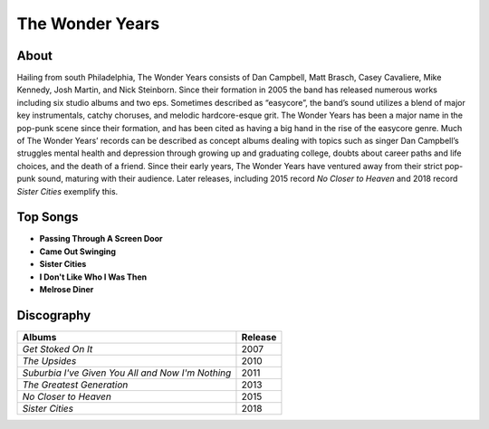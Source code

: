 The Wonder Years
================

.. image:: the_wonder_years.jpg
	:width: 50%

.. _image source: https://www.flickr.com/photos/deraustinson/9180556856/

About
-----

Hailing from south Philadelphia, The Wonder Years consists of Dan Campbell, 
Matt Brasch, Casey Cavaliere, Mike Kennedy, Josh Martin, and Nick Steinborn. 
Since their formation in 2005 the band has released numerous works including 
six studio albums and two eps. Sometimes described as “easycore”, the band’s 
sound utilizes a blend of major key instrumentals, catchy choruses, and melodic 
hardcore-esque grit. The Wonder Years has been a major name in the pop-punk 
scene since their formation, and has been cited as having a big hand in the 
rise of the easycore genre. Much of The Wonder Years’ records can be described 
as concept albums dealing with topics such as singer Dan Campbell’s struggles 
mental health and depression through growing up and graduating college, doubts 
about career paths and life choices, and the death of a friend. Since their 
early years, The Wonder Years have ventured away from their strict pop-punk 
sound, maturing with their audience. Later releases, including 2015 record 
*No Closer to Heaven* and 2018 record *Sister Cities* exemplify this.

Top Songs
---------

* **Passing Through A Screen Door**
* **Came Out Swinging**
* **Sister Cities**
* **I Don't Like Who I Was Then**
* **Melrose Diner**

Discography
-----------

================================================= =================================================
Albums                                                               Release
================================================= =================================================
*Get Stoked On It*                                                     2007
*The Upsides*                                                          2010
*Suburbia I've Given You All and Now I'm Nothing*                      2011
*The Greatest Generation*                                              2013
*No Closer to Heaven*                                                  2015
*Sister Cities*                                                        2018
================================================= =================================================
